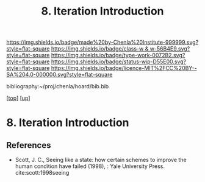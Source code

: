 #   -*- mode: org; fill-column: 60 -*-

#+TITLE: 8. Iteration Introduction
#+STARTUP: showall
#+TOC: headlines 4
#+PROPERTY: filename
#+LINK: pdf   pdfview:~/proj/chenla/hoard/lib/

[[https://img.shields.io/badge/made%20by-Chenla%20Institute-999999.svg?style=flat-square]] 
[[https://img.shields.io/badge/class-w & w-56B4E9.svg?style=flat-square]]
[[https://img.shields.io/badge/type-work-0072B2.svg?style=flat-square]]
[[https://img.shields.io/badge/status-wip-D55E00.svg?style=flat-square]]
[[https://img.shields.io/badge/licence-MIT%2FCC%20BY--SA%204.0-000000.svg?style=flat-square]]

bibliography:~/proj/chenla/hoard/bib.bib

[[[../../index.org][top]]] [[[../index.org][up]]]

* 8. Iteration Introduction
  :PROPERTIES:
  :CUSTOM_ID: 
  :Name:      /home/deerpig/proj/chenla/warp/06/08/intro.org
  :Created:   2018-06-05T09:32@Prek Leap (11.642600N-104.919210W)
  :ID:        20713a91-e354-4019-966f-cdd454f0f84c
  :VER:       581438036.973362517
  :GEO:       48P-491193-1287029-15
  :BXID:      proj:MYJ5-5015
  :Class:     primer
  :Type:      work
  :Status:    wip
  :Licence:   MIT/CC BY-SA 4.0
  :END:



** References


  - Scott, J. C., Seeing like a state: how certain schemes
    to improve the human condition have failed (1998), :
    Yale University Press.
    cite:scott:1998seeing
